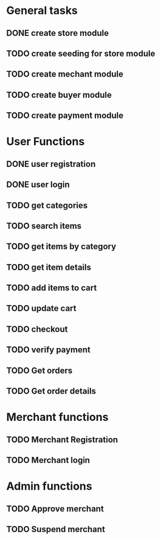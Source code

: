 * General tasks

** DONE create store module
   CLOSED: [2021-01-24 Sun 22:11]

** TODO create seeding for store module

** TODO create mechant module

** TODO create buyer module

** TODO create payment module

* User Functions

** DONE user registration
   CLOSED: [2021-01-24 Sun 21:13]

** DONE user login
   CLOSED: [2021-01-24 Sun 21:13]

** TODO get categories

** TODO search items

** TODO get items by category

** TODO get item details

** TODO add items to cart

** TODO update cart

** TODO checkout

** TODO verify payment

** TODO Get orders

** TODO Get order details


* Merchant functions

** TODO Merchant Registration

** TODO Merchant login


* Admin functions

** TODO Approve merchant

** TODO Suspend merchant
